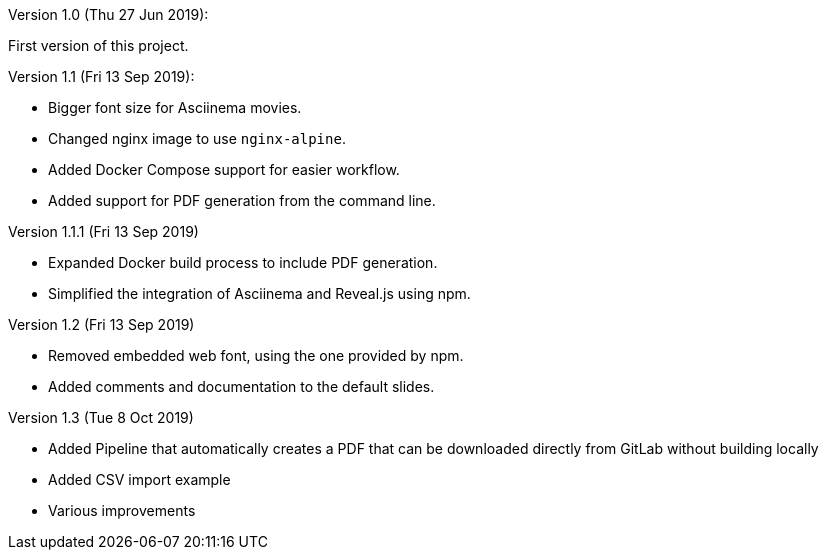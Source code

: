 Version 1.0 (Thu 27 Jun 2019):

First version of this project.

Version 1.1 (Fri 13 Sep 2019):

- Bigger font size for Asciinema movies.
- Changed nginx image to use `nginx-alpine`.
- Added Docker Compose support for easier workflow.
- Added support for PDF generation from the command line.

Version 1.1.1 (Fri 13 Sep 2019)

- Expanded Docker build process to include PDF generation.
- Simplified the integration of Asciinema and Reveal.js using npm.

Version 1.2 (Fri 13 Sep 2019)

- Removed embedded web font, using the one provided by npm.
- Added comments and documentation to the default slides.

Version 1.3 (Tue 8 Oct 2019)

- Added Pipeline that automatically creates a PDF that can be downloaded
  directly from GitLab without building locally
- Added CSV import example
- Various improvements
